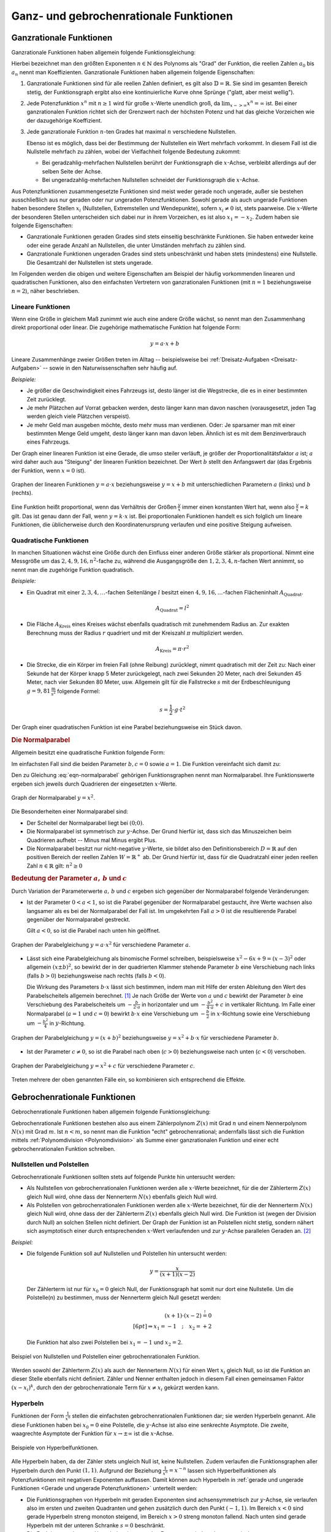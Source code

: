 
.. _Rationale Funktion:
.. _Rationale Funktionen:
.. _Ganz- und gebrochenrationale Funktionen:

Ganz- und gebrochenrationale Funktionen
=======================================

.. index:: Ganzrationale Funktion
.. _Ganzrationale Funktion:
.. _Ganzrationale Funktionen:

Ganzrationale Funktionen
------------------------

Ganzrationale Funktionen haben allgemein folgende Funktionsgleichung:

.. math::
    :label: eqn-ganzrationale-funktion

    y = \sum_{i=0}^{n} a_i \cdot x^i = a_{\mathrm{n}} \cdot x^n +
    a_{\mathrm{n-1}} \cdot x ^{n-1} + \ldots + a_2 \cdot x^2 + a_1 \cdot x + a_0

Hierbei bezeichnet man den größten Exponenten :math:`n \in \mathbb{N}` des
Polynoms als "Grad" der Funktion, die reellen Zahlen :math:`a_0` bis :math:`a_n`
nennt man Koeffizienten. Ganzrationale Funktionen haben allgemein folgende
Eigenschaften:

1. Ganzrationale Funktionen sind für alle reellen Zahlen definiert, es gilt also
   :math:`\mathbb{D} = \mathbb{R}`. Sie sind im gesamten Bereich stetig, der
   Funktionsgraph ergibt also eine kontinuierliche Kurve ohne Sprünge ("glatt,
   aber meist wellig").

2. Jede Potenzfunktion :math:`x^n` mit :math:`n \ge 1` wird für große
   :math:`x`-Werte unendlich groß, da :math:`\lim_{x->\infty} x^n = \infty`
   ist. Bei einer ganzrationalen Funktion richtet sich der Grenzwert nach der
   höchsten Potenz und hat das gleiche Vorzeichen wie der dazugehörige
   Koeffizient.

3. Jede ganzrationale Funktion :math:`n`-ten Grades hat maximal :math:`n`
   verschiedene Nullstellen.

   Ebenso ist es möglich, dass bei der Bestimmung der Nullstellen ein Wert
   mehrfach vorkommt. In diesem Fall ist die Nullstelle mehrfach zu zählen, wobei
   der Vielfachheit folgende Bedeutung zukommt:

   - Bei geradzahlig-mehrfachen Nullstellen berührt der Funktionsgraph die
     :math:`x`-Achse, verbleibt allerdings auf der selben Seite der Achse.
   - Bei ungeradzahlig-mehrfachen Nullstellen schneidet der Funktionsgraph die
     :math:`x`-Achse.

Aus Potenzfunktionen zusammengesetzte Funktionen sind meist weder gerade noch
ungerade, außer sie bestehen ausschließlich aus nur geraden oder nur ungeraden
Potenzfunktionen. Sowohl gerade als auch ungerade Funktionen haben besondere
Stellen :math:`x_i` (Nullstellen, Extremstellen und Wendepunkte), sofern
:math:`x_i \ne 0` ist, stets paarweise. Die :math:`x`-Werte der besonderen
Stellen unterscheiden sich dabei nur in ihrem Vorzeichen, es ist also :math:`x_1
= -x_2`. Zudem haben sie folgende Eigenschaften:

* Ganzrationale Funktionen geraden Grades sind stets einseitig beschränkte
  Funktionen. Sie haben entweder keine oder eine gerade Anzahl an Nullstellen,
  die unter Umständen mehrfach zu zählen sind.

* Ganzrationale Funktionen ungeraden Grades sind stets unbeschränkt und haben
  stets (mindestens) eine Nullstelle. Die Gesamtzahl der Nullstellen ist stets
  ungerade.

Im Folgenden werden die obigen und weitere Eigenschaften am Beispiel der häufig
vorkommenden linearen und quadratischen Funktionen, also den einfachsten
Vertretern von ganzrationalen Funktionen (mit :math:`n=1` beziehungsweise
:math:`n=2`), näher beschrieben.


.. index:: Lineare Funktion
.. _Lineare Funktion:
.. _Lineare Funktionen:

Lineare Funktionen
^^^^^^^^^^^^^^^^^^

Wenn eine Größe in gleichem Maß zunimmt wie auch eine andere Größe wächst,
so nennt man den Zusammenhang direkt proportional oder linear. Die zugehörige
mathematische Funktion hat folgende Form:

.. math::

    y = a \cdot x + b

Lineare Zusammenhänge zweier Größen treten im Alltag -- beispielsweise bei
:ref:`Dreisatz-Aufgaben <Dreisatz-Aufgaben>` -- sowie in den Naturwissenschaften
sehr häufig auf.

*Beispiele:*

* Je größer die Geschwindigkeit eines Fahrzeugs ist, desto länger ist die
  Wegstrecke, die es in einer bestimmten Zeit zurücklegt.
* Je mehr Plätzchen auf Vorrat gebacken werden, desto länger kann man davon
  naschen (vorausgesetzt, jeden Tag werden gleich viele Plätzchen verspeist).
* Je mehr Geld man ausgeben möchte, desto mehr muss man verdienen. Oder: Je
  sparsamer man mit einer bestimmten Menge Geld umgeht, desto länger kann man
  davon leben. Ähnlich ist es mit dem Benzinverbrauch eines Fahrzeugs.

Der Graph einer linearen Funktion ist eine Gerade, die umso steiler verläuft, je
größer der Proportionalitätsfaktor :math:`a` ist; :math:`a` wird daher auch aus
"Steigung" der linearen Funktion bezeichnet. Der Wert :math:`b` stellt den
Anfangswert dar (das Ergebnis der Funktion, wenn :math:`x=0` ist).

.. figure:: ../../pics/analysis/lineare-funktionen.png
    :width: 100%
    :align: center
    :name: fig-lineare-funktionen
    :alt:  fig-lineare-funktionen

    Graphen der linearen Funktionen :math:`y = a \cdot x` beziehungsweise
    :math:`y = x + b` mit unterschiedlichen Parametern :math:`a` (links) und
    :math:`b` (rechts).

    .. only:: html

        :download:`SVG: Lineare Funktionen
        <../../pics/analysis/lineare-funktionen.svg>`

Eine Funktion heißt proportional, wenn das Verhältnis der Größen
:math:`\frac{y}{x}` immer einen konstanten Wert hat, wenn also
:math:`\frac{y}{x} = k` gilt. Das ist genau dann der Fall, wenn :math:`y = k
\cdot x` ist. Bei proportionalen Funktionen handelt es sich folglich um lineare
Funktionen, die üblicherweise durch den Koordinatenursprung verlaufen und eine
positive Steigung aufweisen.

.. Beispiele: Menge -> Preis, Weg -> Zeit bei konstanter Geschwindigkeit
.. Beispiel: Wie sieht der Funktionsgraph der Funktion :math:`f(x)=-0,5 \cdot x
.. + 0,75` aus? 
.. Für :math:`x=0` liefert die Funktion den Wert :math:`0,75`; der
.. Funktionsgraph schneidet die die :math:`y`-Achse also auf Höhe
.. :math:`y=0,75`. Die Steigung der Geraden beträgt :math:`-0,5`; bewegt man
.. sich im Koordinatensystem entlang der :math:`x-Achse` um :math:`1` nach
.. rechts, so sinkt der :math:`y-`Wert der Geraden um :math:`0,5`;
.. für :math:`x=1` erhält man also :math:`y=0,25`. 
.. Um den gesamten Funktionsgraph zu zeichnen, kann man die beiden
.. Punkte :math:`(0;\, 0,75)` und :math:`(1;\, 0,25)` verbinden und die
.. Strecke nach beiden Seiten hin verlängern.

.. todo Link auf Geraden in einer Ebene


.. index:: Quadratische Funktion
.. _Quadratische Funktion:
.. _Quadratische Funktionen:

Quadratische Funktionen
^^^^^^^^^^^^^^^^^^^^^^^

In manchen Situationen wächst eine Größe durch den Einfluss einer anderen Größe
stärker als proportional. Nimmt eine Messgröße um das :math:`2,4,9,16,n^2`-fache
zu, während die Ausgangsgröße den  :math:`1,2,3,4,n`-fachen Wert annimmt, so
nennt man die zugehörige Funktion quadratisch.

*Beispiele:*

* Ein Quadrat mit einer :math:`2,3,4,\ldots`-fachen Seitenlänge :math:`l` besitzt einen
  :math:`4,9,16,\ldots`-fachen Flächeninhalt :math:`A_{\mathrm{Quadrat}}`.

  .. math::

      A_{\mathrm{Quadrat}} = l^2

* Die Fläche :math:`A_{\mathrm{Kreis}}` eines Kreises wächst ebenfalls
  quadratisch mit zunehmendem Radius an. Zur exakten Berechnung muss der Radius
  :math:`r` quadriert und mit der Kreiszahl :math:`\pi` multipliziert werden.

  .. math::

      A_{\mathrm{Kreis}} = \pi \cdot r^2

* Die Strecke, die ein Körper im freien Fall (ohne Reibung) zurücklegt, nimmt
  quadratisch mit der Zeit zu: Nach einer Sekunde hat der Körper knapp 5 Meter
  zurückgelegt, nach zwei Sekunden 20 Meter, nach drei Sekunden 45 Meter, nach
  vier Sekunden 80 Meter, usw. Allgemein gilt für die Fallstrecke :math:`s` mit
  der Erdbeschleunigung :math:`g = \unit[9,81]{\frac{m}{s^2} }` folgende Formel:

  .. math::

      s = \frac{1}{2} \cdot g \cdot t^2

Der Graph einer quadratischen Funktion ist eine Parabel beziehungsweise ein
Stück davon.


.. index:: Parabel
.. _Parabel:
.. _Normalparabel:

.. rubric:: Die Normalparabel

Allgemein besitzt eine quadratische Funktion folgende Form:

.. math::
    :label: eqn-parabel

    y = a \cdot x^2 + b \cdot x + c

Im einfachsten Fall sind die beiden Parameter :math:`b,c = 0` sowie :math:`a =
1`. Die Funktion vereinfacht sich damit zu:

.. math::
    :label: eqn-normalparabel

    y = x^2

Den zu Gleichung :eq:`eqn-normalparabel` gehörigen Funktionsgraphen nennt man
Normalparabel. Ihre Funktionswerte ergeben sich jeweils durch Quadrieren der
eingesetzten :math:`x`-Werte.

.. figure:: ../../pics/analysis/normalparabel.png
    :width: 50%
    :align: center
    :name: fig-normalparabel
    :alt:  fig-normalparabel

    Graph der Normalparabel :math:`y = x^2`.

    .. only:: html

        :download:`SVG: Normalparabel
        <../../pics/analysis/normalparabel.svg>`


Die Besonderheiten einer Normalparabel sind:

* Der Scheitel der Normalparabel liegt bei :math:`(0;0)`.

* Die Normalparabel ist symmetrisch zur :math:`y`-Achse. Der Grund hierfür ist,
  dass sich das Minuszeichen beim Quadrieren aufhebt -- Minus mal Minus ergibt
  Plus.

* Die Normalparabel besitzt nur nicht-negative :math:`y`-Werte, sie bildet also
  den Definitionsbereich :math:`D = \mathbb{R}` auf den positiven Bereich der
  reellen Zahlen :math:`W = \mathbb{R}^{+}` ab. Der Grund hierfür ist, dass für
  die Quadratzahl einer jeden reellen Zahl :math:`n \in \mathbb{R}` gilt:
  :math:`n^2 \ge 0`


.. _Bedeutung der Parameter a, b und c:

.. rubric:: Bedeutung der Parameter :math:`a,\,b` und :math:`c`

Durch Variation der Parameterwerte :math:`a,\, b` und :math:`c` ergeben sich
gegenüber der Normalparabel folgende Veränderungen:

* Ist der Parameter :math:`0 < a < 1`, so ist die Parabel gegenüber der
  Normalparabel gestaucht, ihre Werte wachsen also langsamer als es bei der
  Normalparabel der Fall ist. Im umgekehrten Fall :math:`a > 0` ist die
  resultierende Parabel gegenüber der Normalparabel gestreckt.

  Gilt :math:`a < 0`, so ist die Parabel nach unten hin geöffnet.

.. figure:: ../../pics/analysis/parabel-a.png
    :width: 50%
    :align: center
    :name: fig-parabel-a
    :alt:  fig-parabel-a

    Graphen der Parabelgleichung :math:`y = a \cdot x^2` für verschiedene
    Parameter :math:`a`.

    .. only:: html

        :download:`SVG: Parabel (a).
        <../../pics/analysis/parabel-a.svg>`

* Lässt sich eine Parabelgleichung als binomische Formel schreiben,
  beispielsweise :math:`x^2 - 6x + 9 = (x-3)^2` oder allgemein :math:`(x \pm
  b)^2`, so bewirkt der in der quadrierten Klammer stehende Parameter :math:`b`
  eine Verschiebung nach links (falls :math:`b>0`) beziehungsweise nach rechts
  (falls :math:`b<0`).

  Die Wirkung des Parameters :math:`b \cdot x` lässt sich bestimmen, indem man
  mit Hilfe der ersten Ableitung den Wert des Parabelscheitels allgemein
  berechnet. [#]_ Je nach Größe der Werte von :math:`a` und :math:`c` bewirkt
  der Parameter :math:`b` eine Verschiebung des Parabelscheitels um  :math:`-
  \frac{b}{2 \cdot a}` in horizontaler und um :math:`- \frac{b^2}{4 \cdot a} +
  c` in vertikaler Richtung. Im Falle einer Normalparabel (:math:`a=1` und
  :math:`c=0`) bewirkt :math:`b \cdot x` eine Verschiebung um :math:`-
  \frac{b}{2}` in :math:`x`-Richtung sowie eine Verschiebung um :math:`-
  \frac{b^2}{4}` in :math:`y`-Richtung.

.. figure:: ../../pics/analysis/parabel-b.png
    :width: 100%
    :align: center
    :name: fig-parabel-b
    :alt:  fig-parabel-b

    Graphen der Parabelgleichung :math:`y = (x + b)^2` beziehungsweise :math:`y = x^2 + b
    \cdot x` für verschiedene Parameter :math:`b`.

    .. only:: html

        :download:`SVG: Parabel (b).
        <../../pics/analysis/parabel-a.svg>`

* Ist der Parameter :math:`c \ne 0`, so ist die Parabel nach oben (:math:`c >
  0`) beziehungsweise nach unten (:math:`c < 0`) verschoben.

.. figure:: ../../pics/analysis/parabel-c.png
    :width: 50%
    :align: center
    :name: fig-parabel-c
    :alt:  fig-parabel-c

    Graphen der Parabelgleichung :math:`y = x^2 + c` für verschiedene
    Parameter :math:`c`.

    .. only:: html

        :download:`SVG: Parabel (c).
        <../../pics/analysis/parabel-c.svg>`

Treten mehrere der oben genannten Fälle ein, so kombinieren sich entsprechend
die Effekte.


.. index:: Gebrochenrationale Funktion
.. _Gebrochenrationale Funktionen:

Gebrochenrationale Funktionen
-----------------------------

Gebrochenrationale Funktionen haben allgemein folgende Funktionsgleichung:

.. math::
    :label: eqn-gebrochenrationale-funktion

    y = \frac{Z(x)}{N(x)} = \frac{\sum_{i=0}^{n} a_i \cdot x^i}{\sum_{k=0}^{m}
    b_k \cdot x^k} = \frac{a_{\mathrm{n}} \cdot x^n + a_{\mathrm{n-1}} \cdot x
    ^{n-1} +\ldots + a_2 \cdot x^2 + a_1 \cdot x + a_0}{b_{\mathrm{m}} \cdot x^m
    +b_{\mathrm{m-1}} \cdot x ^{m-1} + \ldots + b_2 \cdot x^2 + b_1 \cdot x +
    a_0}


Gebrochenrationale Funktionen bestehen also aus einem Zählerpolynom
:math:`Z(x)` mit Grad :math:`n` und einem Nennerpolynom :math:`N(x)` mit Grad
:math:`m`. Ist :math:`n<m`, so nennt man die Funktion "echt" gebrochenrational;
andernfalls lässt sich die Funktion mittels :ref:`Polynomdivision
<Polynomdivision>` als Summe einer ganzrationalen Funktion und einer echt
gebrochenrationalen Funktion schreiben.


.. index:: Polstelle
.. _Nullstellen und Polstellen:

Nullstellen und Polstellen
^^^^^^^^^^^^^^^^^^^^^^^^^^

Gebrochenrationale Funktionen sollten stets auf folgende Punkte hin untersucht
werden:

* Als Nullstellen von gebrochenrationalen Funktionen werden alle :math:`x`-Werte
  bezeichnet, für die der Zählerterm :math:`Z(x)` gleich Null wird, ohne dass
  der Nennerterm :math:`N(x)` ebenfalls gleich Null wird.

* Als Polstellen von gebrochenrationalen Funktionen werden alle :math:`x`-Werte
  bezeichnet, für die der Nennerterm :math:`N(x)` gleich Null wird, ohne dass
  der der Zählerterm :math:`Z(x)` ebenfalls gleich Null wird. Die Funktion ist
  (wegen der Division durch Null) an solchen Stellen nicht definiert. Der
  Graph der Funktion ist an Polstellen nicht stetig, sondern nähert sich
  asymptotisch einer durch entsprechenden :math:`x`-Wert verlaufenden und zur
  :math:`y`-Achse parallelen Geraden an. [#]_

*Beispiel:*

* Die folgende Funktion soll auf Nullstellen und Polstellen hin untersucht werden:

  .. math::

      y = \frac{x}{(x+1)(x-2)}

  Der Zählerterm ist nur für :math:`x_0 = 0` gleich Null, der Funktionsgraph
  hat somit nur dort eine Nullstelle. Um die Polstelle(n) zu bestimmen, muss der
  Nennerterm gleich Null gesetzt werden:

  .. math::

      (x+1) \cdot (x-2) \stackrel{!}= 0 \\[6pt]
      \Rightarrow x_1 = -1 \quad ; \quad x_2 = +2

  Die Funktion hat also zwei Polstellen bei :math:`x_1 = -1` und :math:`x_2=2`.

.. figure:: ../../pics/analysis/gebrochenrationale-funktion-nullstellen-und-polstellen-beispiel.png
    :width: 50%
    :align: center
    :name: fig-gebrochenrationale-funktion-nullstellen-und-polstellen
    :alt:  fig-gebrochenrationale-funktion-nullstellen-und-polstellen

    Beispiel von Nullstellen und Polstellen einer gebrochenrationalen Funktion.

    .. only:: html

        :download:`SVG: Polstellen und Nullstellen
        <../../pics/analysis/gebrochenrationale-funktion-nullstellen-und-polstellen-beispiel.svg>`

Werden sowohl der Zählerterm :math:`Z(x)` als auch der Nennerterm :math:`N(x)`
für einen Wert :math:`x_i` gleich Null, so ist die Funktion an dieser Stelle
ebenfalls nicht definiert. Zähler und Nenner enthalten jedoch in diesem Fall
einen gemeinsamen Faktor :math:`(x - x_i)^k`, durch den der gebrochenrationale
Term für :math:`x \ne x_i` gekürzt werden kann.

.. Stetige Fortsetzbarkeit?

.. index:: Hyperbel
.. _Hyperbeln:
.. _Hyperbel:

Hyperbeln
^^^^^^^^^

Funktionen der Form :math:`\frac{1}{x^n}` stellen die einfachsten
gebrochenrationalen Funktionen dar; sie werden Hyperbeln genannt. Alle diese
Funktionen haben bei :math:`x_0 = 0` eine Polstelle, die :math:`y`-Achse ist
also eine senkrechte Asymptote. Die zweite, waagrechte Asymptote der Funktion
für :math:`x \to \pm \infty` ist die :math:`x`-Achse.

.. figure:: ../../pics/analysis/hyperbeln.png
    :width: 50%
    :align: center
    :name: fig-hyperbeln
    :alt:  fig-hyperbeln

    Beispiele von Hyperbelfunktionen.

    .. only:: html

        :download:`SVG: Hyperbeln
        <../../pics/analysis/hyperbeln.svg>`

Alle Hyperbeln haben, da der Zähler stets ungleich Null ist,  keine
Nullstellen. Zudem verlaufen die Funktionsgraphen aller Hyperbeln durch den
Punkt :math:`(1,1)`.
Aufgrund der Beziehung :math:`\frac{1}{x^n} = x^{-n}` lassen sich
Hyperbelfunktionen als Potenzfunktionen mit negativen Exponenten auffassen.
Damit können auch Hyperbeln in :ref:`gerade und ungerade Funktionen <Gerade und
ungerade Potenzfunktionen>` unterteilt werden:

* Die Funktionsgraphen von Hyperbeln mit geraden Exponenten sind
  achsensymmetrisch zur :math:`y`-Achse, sie verlaufen also im ersten und
  zweiten Quadranten und gehen zusätzlich durch den Punkt :math:`(-1,1)`.
  Im Bereich :math:`x<0` sind gerade Hyperbeln streng monoton steigend, im
  Bereich :math:`x>0` streng monoton fallend. Nach unten sind gerade Hyperbeln
  mit der unteren Schranke :math:`s=0` beschränkt.

* Die Funktionsgraphen von Hyperbeln mit ungeraden Exponenten sind
  punktsymmetrisch zum Koordinatenursprung :math:`(0,0)`, sie verlaufen also im
  ersten und dritten Quadranten und gehen zusätzlich durch den Punkt
  :math:`(-1,-1)`. Im gesamten Definitionsbereich sind ungerade Hyperbeln streng
  monoton steigend.

Aufgrund der Beziehung :math:`y = \frac{c}{x} \; \Leftrightarrow \; x
\cdot y = c` können mit Hyperbeln :ref:`indirekte Proportionalitäten
<Produktgleichungen>` zwischen :math:`x` und :math:`y` beschrieben werden.

.. raw:: html

    <hr />

.. only:: html

    .. rubric:: Anmerkungen:

.. [#] Für die erste Ableitung der Parabelgleichung :eq:`eqn-parabel` gilt:

    .. math::

        f' (x) = 2 \cdot a \cdot x + b

    Der Parabelscheitel ist die einzige Stelle einer Parabel, an der ihre
    Steigung :math:`f'(x)` gleich Null ist (Extremwert). Der :math:`x`-Wert des
    Scheitelpunktes lässt sich somit bestimmen, wenn in dieser Gleichung
    :math:`f'(x) = 0` gesetzt wird:

    .. math::

        f'(x) = 0 \quad &\Leftrightarrow \quad 2 \cdot a \cdot x + b = 0 \\[6pt]
        &\Rightarrow x = - \frac{b}{2 \cdot a}

    Den zugehörigen :math:`y`-Wert des Parabelscheitels erhält man, wenn
    man :math:`x_{\mathrm{S}} = - \frac{b}{2 \cdot a}` in die ursprüngliche
    Parabelgleichung :eq:`eqn-parabel` einsetzt. Es ergibt sich:

    .. math::

        y_{\mathrm{S}} = f\left(-\frac{b}{2 \cdot a}\right) &= a \cdot \left( -
        \frac{b}{2 \cdot a}  \right)^2  + b \cdot \left( - \frac{b}{2 \cdot
        a}  \right)  + c \\[6pt]
        &= a \cdot \frac{b^2}{4 \cdot a^2}  - \frac{b^2}{2 \cdot a}  + c \\[6pt]
        &= \frac{b^2}{4 \cdot a} - \frac{2 \cdot b^2}{4 \cdot a}  + c \\[6pt]
        &= - \frac{b^2}{4 \cdot a} + c

.. todo parabel-ableitung-ref ändern!!

.. index:: Asymptote

.. [#] Als Asymptote bezeichnet man allgemein eine Gerade oder Kurve, an die
    sich eine Funktion an einer Polstelle oder im Unendlichen annähert.

    Bei einer gebrochenrationalen Funktion erhält man für :math:`x \to \pm
    \infty` eine schräg verlaufende Gerade als Asymptote, wenn der Grad des
    Zählers um :math:`1` größer ist als der Grad des Nenners. Ist der Grad
    des Zählers um :math:`\ge 2` größer als der Grad des Nenners, so nähert
    sich die gebrochenrationale Funktion asymptotisch an eine schräge Kurve an.
    In beiden Fällen kann die Funktionsgleichung der Asymptote mittels einer
    :ref:`Polynomdivision <Polynomdivision>` bestimmt werden.

    Ist der Grad des Zählers gleich dem Grad des Nenners, so hat die
    gebrochenrationale Funktion für :math:`x \to \pm \infty` eine waagrechte
    Asymptote. Der :math:`y`-Wert dieser Asymptote ist gleich dem Verhältnis der
    Koeffizienten der größten Potenzen des Zählers und des Nenners,
    beispielsweise :math:`\frac{5}{4}` bei :math:`\frac{5 \cdot x^3 - x}{4 \cdot
    x^3 + 2 \cdot x^2}`. Ist der Grad des Zählers kleiner als der Grad des
    Nenners, so hat die gebrochenrationale Funktion für :math:`x \to \pm \infty`
    die waagrechte Asymptote :math:`y=0`.


